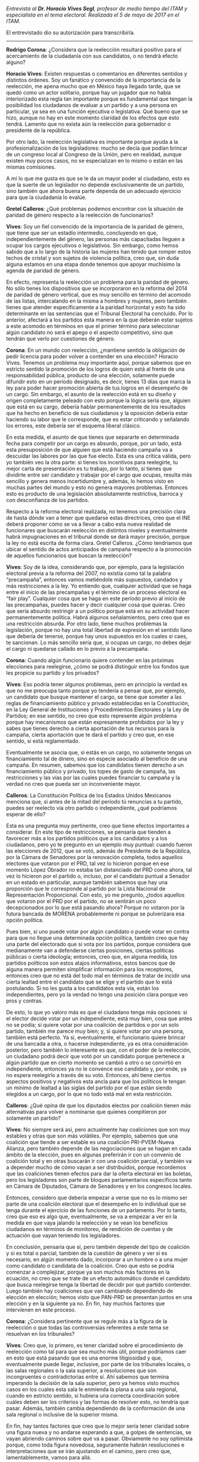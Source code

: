#+STARTUP: showall
#+OPTIONS: toc:nil
# will change captions to Spanish, see https://lists.gnu.org/archive/html/emacs-orgmode/2010-03/msg00879.html
#+LANGUAGE: es 
#+begin_src yaml :exports results :results value html
  ---
  layout: single
  title:  Entrevista a Horacio Vives
  authors:
    - gretel
    - rodrigo.corona
  comments: true
  date:   2017-06-26
  tags: 
  ---
#+end_src
#+results:

/Entrevista al *Dr. Horacio Vives Segl*, profesor de medio tiempo del ITAM y especialista en el tema electoral. Realizada el 5 de mayo de 2017 en el ITAM./

El entrevistado dio su autorización para transcribirla.

------------------------------------

*Rodrigo Corona*: ¿Considera que la reelección resultará positivo para el acercamiento de la ciudadanía con sus candidatos, o no tendrá efecto alguno?

*Horacio Vives*: Existen respuestas o comentarios en diferentes sentidos y distintos órdenes. Soy un fanático y convencido de la importancia de la reelección, me apena mucho que en México haya llegado tarde, que se quedó como un actor solitario, porque hay un jugador que no había interiorizado esta regla tan importante porque es fundamental que tengan la posibilidad los ciudadanos de evaluar a un partido y a una persona en particular, ya sea en una función ejecutiva o legislativa. 
Qué bueno que se hizo, aunque no hay en este momento claridad de los efectos que esto tendrá. Lamento que no exista aún la reelección para gobernador o presidente de la república. 

Por otro lado, la reelección legislativa es importante porque ayuda a la profesionalización de los legisladores: mucho se decía que podían brincar de un congreso local al Congreso de la Unión, pero en realidad, aunque existen muy pocos casos, no se especializan en lo mismo o están en las mismas comisiones. 

A mí lo que me gusta es que se le da un mayor poder al ciudadano, esto es que la suerte de un legislador no depende exclusivamente de un partido, sino también que ahora buena parte dependa de un adecuado ejercicio para que la ciudadanía lo evalúe.

*Gretel Calleros*: ¿Qué problemas podemos encontrar con la situación de paridad de género respecto a la reelección de funcionarios?

*Vives*: Soy un fiel convencido de la importancia de la paridad de género, que tiene que ser un estadío intermedio, concluyendo en que, independientemente del género, las personas más capacitadas lleguen a ocupar los cargos ejecutivos o legislativos. Sin embargo, como hemos sabido que a lo largo de la historia las mujeres han tenido que romper estos techos de cristal y son sujetos de violencia política, creo que, sin duda alguna estamos en una etapa donde tenemos que apoyar muchísimo la agenda de paridad de género.

En efecto, representa la reelección un problema para la paridad de género. No sólo tienes los dispositivos que se incorporaron en la reforma del 2014 de paridad de género vertical, que es muy sencillo en término del acomodo de las listas, intercalando en la misma a hombres y mujeres, pero también tienes que atender específicamente a la paridad horizontal y esto ha sido determinante en las sentencias que el Tribunal Electoral ha concluido. Por lo anterior, afectará a los partidos esta manera en la que deberán estar sujetos a este acomodo en términos en que el primer término para seleccionar algún candidato no será el apego o el aspecto competitivo, sino que tendrán que verlo por cuestiones de género.

*Corona*: En un mundo con reelección, ¿mantiene sentido la obligación de pedir licencia para poder volver a contender en una elección? 
Horacio Vives. Tenemos un problema muy importante aquí, porque sabemos que en estricto sentido la promoción de los logros de quien está al frente de una responsabilidad pública, producto de una elección, solamente puede difundir esto en un período designado, es decir, tienes 13 días que marca la ley para poder hacer promoción abierta de tus logros en el desempeño de un cargo. Sin embargo, el asunto de la reelección está en su diseño y origen completamente peleado con esto porque la lógica sería que, alguien que está en su cargo, debería hablar permanentemente de los resultados que ha hecho en beneficio de sus ciudadanos y la oposición debería estar haciendo su labor que le corresponde, que es estar criticando y señalando los errores, este debería ser el esquema liberal clásico. 

En esta medida, el asunto de que tienes que separarte en determinada fecha para competir por un cargo es absurdo, porque, por un lado, está esta presuposición de que alguien que está haciendo campaña va a descuidar las labores por las que fue electo. Esta es una crítica válida, pero yo también veo la otra parte: si tienes los incentivos para reelegirte, tu mejor carta de presentación es tu trabajo, por lo tanto, si tienes que dividirte entre ser candidato y trabajar por el cargo que ocupas, resulta más sencillo y genera menos incertidumbre y, además, lo hemos visto en muchas partes del mundo y esto no genera mayores problemas. Entonces esto es producto de una legislación absolutamente restrictiva, barroca y con desconfianza de los partidos. 

Respecto a la reforma electoral realizada, no tenemos una precisión clara de hasta dónde van a tener que quedarse estas directrices, creo que el INE deberá proponer cómo se va a llevar a cabo esta nueva realidad de funcionares que buscarán reelección en distintos niveles y eventualmente habrá impugnaciones en el tribunal donde se dará mayor precisión, porque la ley no está escrita de forma clara.
Gretel Calleros. ¿Cómo tendríamos que ubicar el sentido de actos anticipados de campaña respecto a la promoción de aquellos funcionarios que buscan la reelección?

*Vives*: Soy de la idea, considerando que, por ejemplo, para la legislación electoral previa a la reforma del 2007, no existía como tal la palabra “precampaña”, entonces vamos metiéndole más supuestos, candados y más restricciones a la ley. Yo entiendo que, cualquier actividad que se haga entre el inicio de las precampañas y el término de un proceso electoral es “fair play”. Cualquier cosa que se haga en este período previo al inicio de las precampañas, puedes hacer y decir cualquier cosa que quieras. Creo que sería absurdo restringir a un político porque está en su actividad hacer permanentemente política. Habrá algunos señalamientos, pero creo que es una restricción absurda.
Por otro lado, tiene muchos problemas la legislación, porque no hay una total libertad de expresión en el sentido llano que debería de tenerse, porque hay unos supuestos en los cuales si caes, te sancionan. Lo más sencillo sería que, si ocupas un cargo, no debes dejar el cargo ni quedarse callado en lo previo a la precampaña.

*Corona*: Cuando algún funcionario quiere contender en las próximas elecciones para reelegirse, ¿cómo se podrá distinguir entre los fondos que les propicie su partido y los privados?

*Vives*: Eso podría tener algunos problemas, pero en principio la verdad es que no me preocupa tanto porque yo tendería a pensar que, por ejemplo, un candidato que busque mantener el cargo, se tiene que someter a las reglas de financiamiento público y privado establecidas en la Constitución, en la Ley General de Instituciones y Procedimientos Electorales y la Ley de Partidos; en ese sentido, no creo que esto represente algún problema porque hay mecanismos que están expresamente prohibidos por la ley y sabes que tienes derecho a cierta aportación de tus recursos para la campaña, cierta aportación que te dará el partido y creo que, en ese sentido, sí está reglamentado.

Eventualmente se asocia que, si estás en un cargo, no solamente tengas un financiamiento tal de dinero, sino en especie asociado al beneficio de una campaña. En resumen, sabemos que los candidatos tienen derecho a un financiamiento público y privado, los topes de gasto de campaña, las restricciones y las vías por las cuales puedes financiar tu campaña y la verdad no creo que pueda ser un inconveniente mayor.

*Calleros*: La Constitución Política de los Estados Unidos Mexicanos menciona que, si antes de la mitad del período tú renuncias a tu partido, puedes ser reelecto vía otro partido o independiente, ¿qué podríamos esperar de ello?

Esta es una pregunta muy pertinente, creo que tiene efectos importantes a considerar. En este tipo de restricciones, se pensaría que tienden a favorecer más a los partidos políticos que a los candidatos y a los ciudadanos, pero yo te pregunto en un ejemplo muy puntual: cuando fueron las elecciones de 2012, que se votó, además de Presidente de la República, por la Cámara de Senadores por la renovación completa, todos aquellos electores que votaron por el PRD, tal vez lo hicieron porque en ese momento López Obrador no estaba tan distanciado del PRD como ahora, tal vez lo hicieron por el partido o, incluso, por el candidato puntual a Senador en un estado en particular, aunque también sabemos que hay una proporción que le corresponde al partido por la Lista Nacional de Representación Proporcional. Con esto, yo me pregunto, ¿todos aquellos que votaron por el PRD por el partido, no se sentirán un poco decepcionados por lo que está pasando ahora? Porque no votaron por la futura bancada de MORENA probablemente ni porque se pulverizara esa opción política. 

Pues bien, si uno puede votar por algún candidato o puede votar en contra para que no llegue una determinada opción política, también creo que hay una parte del electorado que sí vota por los partidos, porque considera que medianamente van a defenderse ciertas posiciones, ciertas políticas públicas o cierta ideología; entonces, creo que, en alguna medida, los partidos políticos son estos atajos informativos, estos bancos que de alguna manera permiten simplificar información para los receptores, entonces creo que no está del todo mal en términos de tratar de incidir una cierta lealtad entre el candidato que se elige y el partido que lo está postulando. Si no les gusta a los candidatos esta vía, están los independientes, pero yo la verdad no tengo una posición clara porque veo pros y contras.

De esto, lo que yo valoro más es que el ciudadano tenga más opciones: si el elector decide votar por un independiente, está muy bien, cosa que antes no se podía; si quiere votar por una coalición de partidos o por un solo partido, también me parece muy bien; y, si quiere votar por una persona, también está perfecto. Ya si, eventualmente, el funcionario quiere brincar de una bancada a otra, o hacerse independiente, ya es otra consideración posterior, pero también lo interesante es que, con el poder de la reelección, un ciudadano podrá decir que votó por un candidato porque pertenece a algún partido que en cierto momento se cambió a otro o se convirtió en independiente, entonces ya no le convence ese candidato y, por ende, ya no espera reelegirlo a través de su voto. Entonces, ahí tiene ciertos aspectos positivos y negativos esta ancla para que los políticos le tengan un mínimo de lealtad a las siglas del partido por el que están siendo elegidos a un cargo, por lo que no todo está mal en esta restricción.

*Calleros*: ¿Qué opina de que los diputados electos por coalición tienen más alternativas para volver a nominarse que quienes compitieron por solamente un partido?

*Vives*: No siempre será así, pero actualmente hay coaliciones que son muy estables y otras que son más volátiles. Por ejemplo, sabemos que una coalición que tiende a ser estable es una coalición PRI-PVEM-Nueva Alianza, pero también depende de las negociaciones que se hagan en cada ámbito de la elección, pues en algunas preferirán ir con un convenio de coalición total y en otras buscarán ir con una coalición parcial, y también va a depender mucho de cómo vayan a ser distribuidos, porque recordemos que las coaliciones tienen efectos para dar la oferta electoral en las boletas, pero los legisladores son parte de bloques parlamentarios específicos tanto en Cámara de Diputados, Cámara de Senadores y en los congresos locales. 

Entonces, considero que debería empezar a verse que no es lo mismo ser parte de una coalición electoral que el desempeño en lo individual que se tenga durante el ejercicio de las funciones de un parlamento. Por lo tanto, creo que eso es algo que, eventualmente, se va a empezar a ver en la medida en que vaya jalando la reelección y se vean los beneficios ciudadanos en términos de monitoreo, de rendición de cuentas y  de actuación que vayan teniendo los legisladores.

En conclusión, pensaría que sí, pero también depende del tipo de coalición y si es total o parcial, también de la cuestión de género y ver si es necesario, en algún momento dado, incorporar a un hombre o a una mujer como candidato o candidata de la coalición. Creo que esto se podría comenzar a complejizar, porque ya son muchos más factores en la ecuación, no creo que se trate de un efecto automático donde el candidato que busca reelegirse tenga la libertad de decidir por qué partido contender. Luego también hay coaliciones que van cambiando dependiendo de elección en elección; hemos visto que PAN-PRD se presentan juntos en una elección y en la siguiente ya no. En fin, hay muchos factores que intervienen en este proceso.

*Corona*: ¿Considera pertinente que se regule más a la figura de la reelección o que todas las controversias referentes a este tema se resuelvan en los tribunales?

*Vives*: Creo que, lo primero, es tener claridad sobre el procedimiento de reelección como tal para que sea mucho más útil, porque podríamos caer en esto que está pasando que es una enorme litigiosidad y que, eventualmente puede llegar, inclusive, por parte de los tribunales locales, o las salas regionales o la sala superior, a resoluciones que son incongruentes o contradictorias entre sí. Ahí sabemos que termina imperando la decisión de la sala superior, pero ya hemos visto muchos casos en los cuales esta sala le enmienda la plana a una sala regional, cuando en estricto sentido, si hubiera una correcta coordinación sobre cuáles deben ser los criterios y las formas de resolver esto, no tendría que pasar. Además, también cambia dependiendo de la conformación de una sala regional o inclusive de la superior misma.

En fin, hay tantos factores que creo que lo mejor sería tener claridad sobre una figura nueva y no andarse esperando a que, a golpes de sentencias, se vayan abriendo caminos sobre qué va a pasar. Obviamente no soy optimista porque, como toda figura novedosa, seguramente habrán resoluciones e interpretaciones que se irán ajustando en el camino, pero creo que, lamentablemente, vamos para allá.    
